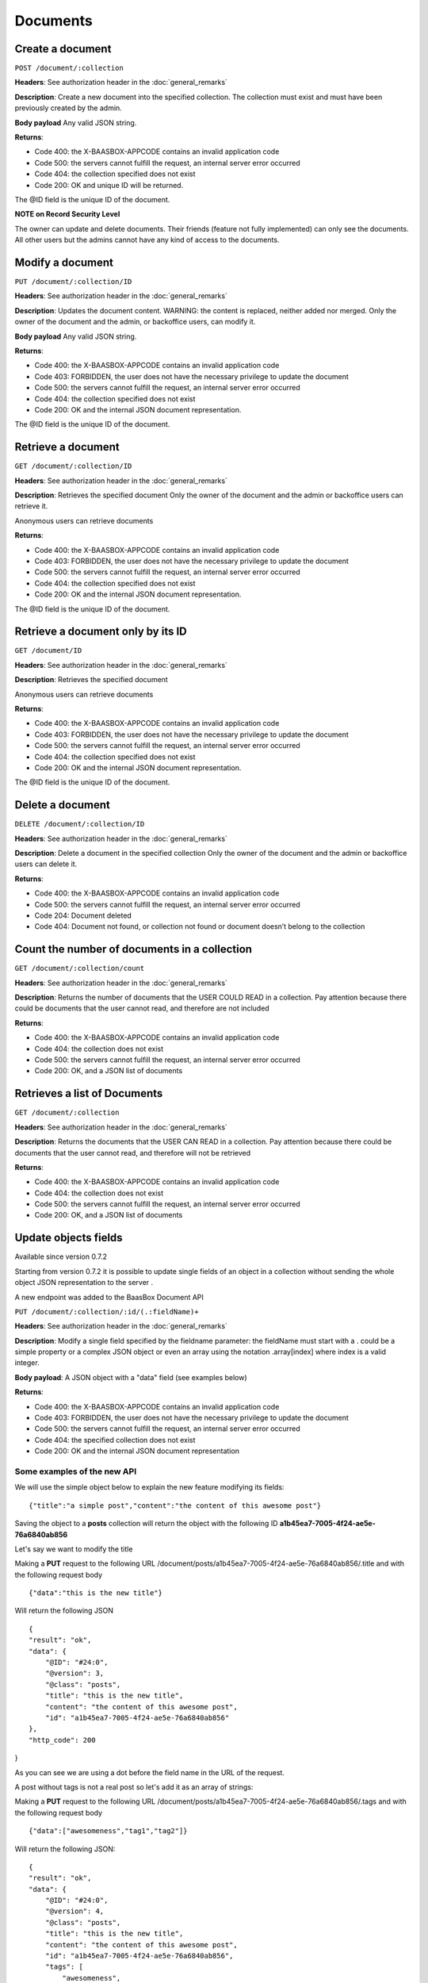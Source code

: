 Documents
=========

Create a document
-----------------

``POST /document/:collection`` 

**Headers**: See authorization header in the
:doc:`general_remarks` 

**Description**: Create a new
document into the specified collection. The collection must exist and
must have been previously created by the admin. 

**Body payload**\  Any
valid JSON string. 

**Returns**:

-  Code 400: the X-BAASBOX-APPCODE contains an invalid application code
-  Code 500: the servers cannot fulfill the request, an internal server
   error occurred
-  Code 404: the collection specified does not exist
-  Code 200: OK and unique ID will be returned.

The @ID field is the unique ID of the document. 

**NOTE on Record
Security Level**\ 

The owner can update and delete documents. Their friends (feature not
fully implemented) can only see the documents. All other users but the
admins cannot have any kind of access to the documents.

Modify a document
-----------------

``PUT /document/:collection/ID``

**Headers**: See authorization header in
the :doc:`general_remarks` 

**Description**: Updates the
document content. WARNING: the content is replaced, neither added nor
merged. Only the owner of the document and the admin, or backoffice
users, can modify it. 

**Body payload**\  Any valid JSON string.

**Returns**:

-  Code 400: the X-BAASBOX-APPCODE contains an invalid application code
-  Code 403: FORBIDDEN, the user does not have the necessary privilege
   to update the document
-  Code 500: the servers cannot fulfill the request, an internal server
   error occurred
-  Code 404: the collection specified does not exist
-  Code 200: OK and the internal JSON document representation.

The @ID field is the unique ID of the document.

Retrieve a document
-------------------

``GET /document/:collection/ID`` 

**Headers**: See authorization header in
the :doc:`general_remarks` 

**Description**: Retrieves the
specified document Only the owner of the document and the admin or
backoffice users can retrieve it.

Anonymous users can retrieve documents

**Returns**:

-  Code 400: the X-BAASBOX-APPCODE contains an invalid application code
-  Code 403: FORBIDDEN, the user does not have the necessary privilege
   to update the document
-  Code 500: the servers cannot fulfill the request, an internal server
   error occurred
-  Code 404: the collection specified does not exist
-  Code 200: OK and the internal JSON document representation.

The @ID field is the unique ID of the document.

Retrieve a document only by its ID
-------

``GET /document/ID`` 

**Headers**: See authorization header in the :doc:`general_remarks`  

**Description**: Retrieves the specified
document 

Anonymous users can retrieve documents


**Returns**:

-  Code 400: the X-BAASBOX-APPCODE contains an invalid application code
-  Code 403: FORBIDDEN, the user does not have the necessary privilege
   to update the document
-  Code 500: the servers cannot fulfill the request, an internal server
   error occurred
-  Code 404: the collection specified does not exist
-  Code 200: OK and the internal JSON document representation.

The @ID field is the unique ID of the document.

Delete a document
-----------------

``DELETE /document/:collection/ID`` 

**Headers**: See authorization header in
the :doc:`general_remarks` 

**Description**: Delete a
document in the specified collection Only the owner of the document and
the admin or backoffice users can delete it. 

**Returns**:

-  Code 400: the X-BAASBOX-APPCODE contains an invalid application code
-  Code 500: the servers cannot fulfill the request, an internal server
   error occurred
-  Code 204: Document deleted
-  Code 404: Document not found, or collection not found or document
   doesn’t belong to the collection

Count the number of documents in a collection
---------------------------------------------

``GET /document/:collection/count`` 

**Headers**: See authorization header in
the :doc:`general_remarks` 

**Description**: Returns the
number of documents that the USER COULD READ in a collection. Pay
attention because there could be documents that the user cannot read,
and therefore are not included 

**Returns**:

-  Code 400: the X-BAASBOX-APPCODE contains an invalid application code
-  Code 404: the collection does not exist
-  Code 500: the servers cannot fulfill the request, an internal server
   error occurred
-  Code 200: OK, and a JSON list of documents

Retrieves a list of Documents
-----------------------------

``GET /document/:collection`` 

**Headers**: See authorization header in the
:doc:`general_remarks` 

**Description**: Returns the
documents that the USER CAN READ in a collection. Pay attention because
there could be documents that the user cannot read, and therefore will
not be retrieved 

**Returns**:

-  Code 400: the X-BAASBOX-APPCODE contains an invalid application code
-  Code 404: the collection does not exist
-  Code 500: the servers cannot fulfill the request, an internal server
   error occurred
-  Code 200: OK, and a JSON list of documents

Update objects fields
---------------------

Available since version 0.7.2

Starting from version 0.7.2 it is possible to update single fields of an
object in a collection without sending the whole object JSON
representation to the server .

A new endpoint was added to the BaasBox Document API

``PUT /document/:collection/:id/(.:fieldName)+``

**Headers**: See authorization header in the :doc:`general_remarks`

**Description**: Modify a single field specified by the fieldname
parameter: the fieldName must start with a . could be a simple property
or a complex JSON object or even an array using the notation
.array[index] where index is a valid integer.

**Body payload**: A JSON object with a "data" field (see examples below)

**Returns**:

-  Code 400: the X-BAASBOX-APPCODE contains an invalid application code
-  Code 403: FORBIDDEN, the user does not have the necessary privilege
   to update the document
-  Code 500: the servers cannot fulfill the request, an internal server
   error occurred
-  Code 404: the specified collection does not exist
-  Code 200: OK and the internal JSON document representation


Some examples of the new API
~~~~~~~~~~~~~~~~~~~~~~~~~~~~

We will use the simple object below to explain the new feature modifying
its fields:

::

    {"title":"a simple post","content":"the content of this awesome post"}

Saving the object to a **posts** collection will return the object with
the following ID **a1b45ea7-7005-4f24-ae5e-76a6840ab856**

Let's say we want to modify the title

Making a **PUT** request to the following URL
/document/posts/a1b45ea7-7005-4f24-ae5e-76a6840ab856/.title and with the
following request body

::

    {"data":"this is the new title"}

Will return the following JSON

::

    {
    "result": "ok",
    "data": {
        "@ID": "#24:0",
        "@version": 3,
        "@class": "posts",
        "title": "this is the new title",
        "content": "the content of this awesome post",
        "id": "a1b45ea7-7005-4f24-ae5e-76a6840ab856"
    },
    "http_code": 200

}

As you can see we are using a dot before the field name in the URL of
the request.

A post without tags is not a real post so let's add it as an array of
strings:

Making a **PUT** request to the following URL
/document/posts/a1b45ea7-7005-4f24-ae5e-76a6840ab856/.tags and with the
following request body

::

    {"data":["awesomeness","tag1","tag2"]}

Will return the following JSON:

::

    {
    "result": "ok",
    "data": {
        "@ID": "#24:0",
        "@version": 4,
        "@class": "posts",
        "title": "this is the new title",
        "content": "the content of this awesome post",
        "id": "a1b45ea7-7005-4f24-ae5e-76a6840ab856",
        "tags": [
            "awesomeness",
            "tag1",
            "tag2"
        ]
    },
    "http_code": 200
    }

As you can see a tags field was added to the object.

Now let's say that we want to add an element to this tags array:

Making a **PUT** request to the following URL
/document/posts/a1b45ea7-7005-4f24-ae5e-76a6840ab856/.tags[3] with the
following request body

::

    {"data":"new tag"}

Will return:

::

    {
        "result": "ok",
        "data": {
            "@ID": "#24:0",
            "@version": 5,
            "@class": "posts",
            "title": "this is the new title",
            "content": "the content of this awesome post",
            "id": "a1b45ea7-7005-4f24-ae5e-76a6840ab856",
            "tags": [
                "awesomeness",
                "tag1",
                "tag2",
                "new tag"
            ]
        },
        "http_code": 200
    }

And what if we want to modify a tag at a specific index?

Making a **PUT** request to the following URL
/document/posts/a1b45ea7-7005-4f24-ae5e-76a6840ab856/.tags[3] with the
following request body

::

    {"data":"new tag modified"}

Will return

::

    {
    "result": "ok",
    "data": {
        "@ID": "#24:0",
        "@version": 6,
        "@class": "posts",
        "title": "this is the new title",
        "content": "the content of this awesome post",
        "id": "a1b45ea7-7005-4f24-ae5e-76a6840ab856",
        "tags": [
            "awesomeness",
            "tag1",
            "tag2",
            "new tag modified"
        ]
    },
    "http_code": 200

}

And what about nested objects:

Making a **PUT** request to the following URL
/document/posts/a1b45ea7-7005-4f24-ae5e-76a6840ab856/.author with the
following request body

::

    {"data":{"name":"admin","roles":["admin","superawesome","superuser"]}}

Will return

::

    {
    "result": "ok",
    "data": {
        "@ID": "#24:0",
        "@version": 9,
        "@class": "posts",
        "title": "this is the new title",
        "content": "the content of this awesome post",
        "id": "a1b45ea7-7005-4f24-ae5e-76a6840ab856",
        "tags": [
            "awesomeness",
            "tag1",
            "tag2",
            "new tag modified"
        ],
        "author": {
            "roles": [
                "admin",
                "superawesome",
                "superuser"
            ],
            "name": "admin"
        }
    },
    "http_code": 200
    }

The **author** object was added and we can also modify its inner
properties

Making a **PUT** request to the following URL
/document/posts/a1b45ea7-7005-4f24-ae5e-76a6840ab856/.author/.roles[3]
with the following request body

{"data":"optimus prime"}

Will return:

::

    {
    "result": "ok",
    "data": {
        "@ID": "#24:0",
        "@version": 10,
        "@class": "posts",
        "title": "this is the new title",
        "content": "the content of this awesome post",
        "id": "a1b45ea7-7005-4f24-ae5e-76a6840ab856",
        "tags": [
            "awesomeness",
            "tag1",
            "tag2",
            "new tag modified"
        ],
        "author": {
            "roles": [
                "admin",
                "superawesome",
                "superuser",
                "optimus prime"
            ],
            "name": "admin"
        }
    },
    "http_code": 200
    }